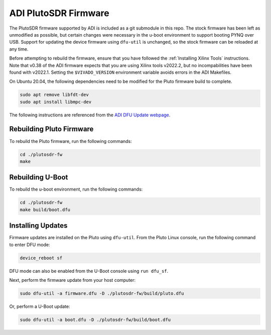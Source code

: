 ADI PlutoSDR Firmware
=====================

The PlutoSDR firmware supported by ADI is included as a git submodule in this repo. The stock firmware has been left as unmodified as possible, but certain changes were necessary in the u-boot environment to support booting PYNQ over USB. Support for updating the device firmware using ``dfu-util`` is unchanged, so the stock firmware can be reloaded at any time.

Before attempting to rebuild the firmware, ensure that you have followed the :ref:`Installing Xilinx Tools` instructions. Note that v0.38 of the ADI firmware expects that you are using Xilinx tools v2022.2, but no incompabilities have been found with v2022.1. Setting the ``$VIVADO_VERSION`` environment variable avoids errors in the ADI Makefiles.

On Ubuntu 20.04, the following dependencies need to be modified for the Pluto firmware build to complete.

.. code-block:: console

    sudo apt remove libfdt-dev
    sudo apt install libmpc-dev

The following instructions are referenced from the `ADI DFU Update webpage <https://wiki.analog.com/university/tools/pluto/users/firmware#dfu_update>`_.

Rebuilding Pluto Firmware
-------------------------

To rebuild the Pluto firmware, run the following commands:

.. code-block:: console
    
    cd ./plutosdr-fw
    make

Rebuilding U-Boot
-----------------

To rebuild the u-boot environment, run the following commands:

.. code-block:: console
    
    cd ./plutosdr-fw
    make build/boot.dfu

Installing Updates
------------------

Firmware updates are installed on the Pluto using ``dfu-util``. From the Pluto Linux console, run the following command to enter DFU mode:

.. code-block:: console

    device_reboot sf

DFU mode can also be enabled from the U-Boot console using ``run dfu_sf``.

Next, perform the firmware update from your host computer:

.. code-block:: console

    sudo dfu-util -a firmware.dfu -D ./plutosdr-fw/build/pluto.dfu

Or, perform a U-Boot update:

.. code-block:: console

    sudo dfu-util -a boot.dfu -D ./plutosdr-fw/build/boot.dfu
